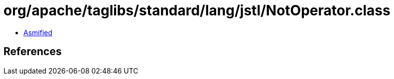 = org/apache/taglibs/standard/lang/jstl/NotOperator.class

 - link:NotOperator-asmified.java[Asmified]

== References

